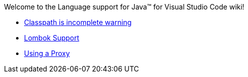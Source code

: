 Welcome to the Language support for Java™ for Visual Studio Code wiki!

- https://github.com/redhat-developer/vscode-java/wiki/%22Classpath-is-incomplete%22-warning[Classpath is incomplete warning]
- https://github.com/redhat-developer/vscode-java/wiki/Lombok-support[Lombok Support]
- https://github.com/redhat-developer/vscode-java/wiki/Using-a-Proxy[Using a Proxy]
